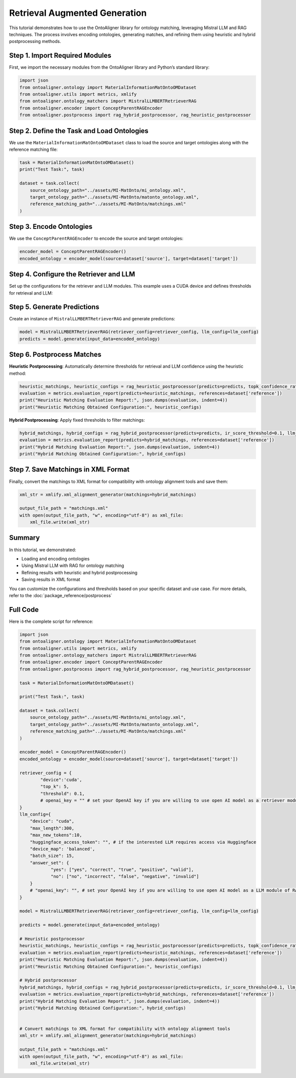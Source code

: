 Retrieval Augmented Generation
================================

This tutorial demonstrates how to use the OntoAligner library for ontology matching, leveraging Mistral LLM and RAG techniques. The process involves encoding ontologies, generating matches, and refining them using heuristic and hybrid postprocessing methods.

Step 1. Import Required Modules
---------------------------------

First, we import the necessary modules from the OntoAligner library and Python’s standard library:

.. code-block:: python

    import json
    from ontoaligner.ontology import MaterialInformationMatOntoOMDataset
    from ontoaligner.utils import metrics, xmlify
    from ontoaligner.ontology_matchers import MistralLLMBERTRetrieverRAG
    from ontoaligner.encoder import ConceptParentRAGEncoder
    from ontoaligner.postprocess import rag_hybrid_postprocessor, rag_heuristic_postprocessor

Step 2. Define the Task and Load Ontologies
---------------------------------------------

We use the ``MaterialInformationMatOntoOMDataset`` class to load the source and target ontologies along with the reference matching file:

.. code-block:: python

    task = MaterialInformationMatOntoOMDataset()
    print("Test Task:", task)

    dataset = task.collect(
        source_ontology_path="../assets/MI-MatOnto/mi_ontology.xml",
        target_ontology_path="../assets/MI-MatOnto/matonto_ontology.xml",
        reference_matching_path="../assets/MI-MatOnto/matchings.xml"
    )


Step 3. Encode Ontologies
---------------------------------------------

We use the ``ConceptParentRAGEncoder`` to encode the source and target ontologies:

.. code-block:: python

    encoder_model = ConceptParentRAGEncoder()
    encoded_ontology = encoder_model(source=dataset['source'], target=dataset['target'])

Step 4. Configure the Retriever and LLM
---------------------------------------------

Set up the configurations for the retriever and LLM modules. This example uses a CUDA device and defines thresholds for retrieval and LLM:

.. code-block:: python
    retriever_config = {
        "device": 'cuda',
        "top_k": 5,
        "threshold": 0.1,
    }

    llm_config = {
        "device": "cuda",
        "max_length": 300,
        "max_new_tokens": 10,
        "huggingface_access_token": "",
        "device_map": 'balanced',
        "batch_size": 15,
        "answer_set": {
            "yes": ["yes", "correct", "true", "positive", "valid"],
            "no": ["no", "incorrect", "false", "negative", "invalid"]
        }
    }

Step 5. Generate Predictions
---------------------------------------------
Create an instance of ``MistralLLMBERTRetrieverRAG`` and generate predictions:

.. code-block:: python

    model = MistralLLMBERTRetrieverRAG(retriever_config=retriever_config, llm_config=llm_config)
    predicts = model.generate(input_data=encoded_ontology)

Step 6. Postprocess Matches
---------------------------------------------

**Heuristic Postprocessing**: Automatically determine thresholds for retrieval and LLM confidence using the heuristic method:

.. code-block:: python

    heuristic_matchings, heuristic_configs = rag_heuristic_postprocessor(predicts=predicts, topk_confidence_ratio=3, topk_confidence_score=3)
    evaluation = metrics.evaluation_report(predicts=heuristic_matchings, references=dataset['reference'])
    print("Heuristic Matching Evaluation Report:", json.dumps(evaluation, indent=4))
    print("Heuristic Matching Obtained Configuration:", heuristic_configs)

**Hybrid Postprocessing**: Apply fixed thresholds to filter matchings:

.. code-block:: python

    hybrid_matchings, hybrid_configs = rag_hybrid_postprocessor(predicts=predicts, ir_score_threshold=0.1, llm_confidence_th=0.8)
    evaluation = metrics.evaluation_report(predicts=hybrid_matchings, references=dataset['reference'])
    print("Hybrid Matching Evaluation Report:", json.dumps(evaluation, indent=4))
    print("Hybrid Matching Obtained Configuration:", hybrid_configs)

Step 7. Save Matchings in XML Format
---------------------------------------------
Finally, convert the matchings to XML format for compatibility with ontology alignment tools and save them:

.. code-block:: python

    xml_str = xmlify.xml_alignment_generator(matchings=hybrid_matchings)

    output_file_path = "matchings.xml"
    with open(output_file_path, "w", encoding="utf-8") as xml_file:
        xml_file.write(xml_str)


Summary
---------------------------------------------
In this tutorial, we demonstrated:

* Loading and encoding ontologies
* Using Mistral LLM with RAG for ontology matching
* Refining results with heuristic and hybrid postprocessing
* Saving results in XML format

You can customize the configurations and thresholds based on your specific dataset and use case. For more details, refer to the :doc:`package_reference/postprocess`

Full Code
--------------------------
Here is the complete script for reference:

.. code-block:: python

    import json
    from ontoaligner.ontology import MaterialInformationMatOntoOMDataset
    from ontoaligner.utils import metrics, xmlify
    from ontoaligner.ontology_matchers import MistralLLMBERTRetrieverRAG
    from ontoaligner.encoder import ConceptParentRAGEncoder
    from ontoaligner.postprocess import rag_hybrid_postprocessor, rag_heuristic_postprocessor

    task = MaterialInformationMatOntoOMDataset()

    print("Test Task:", task)

    dataset = task.collect(
        source_ontology_path="../assets/MI-MatOnto/mi_ontology.xml",
        target_ontology_path="../assets/MI-MatOnto/matonto_ontology.xml",
        reference_matching_path="../assets/MI-MatOnto/matchings.xml"
    )

    encoder_model = ConceptParentRAGEncoder()
    encoded_ontology = encoder_model(source=dataset['source'], target=dataset['target'])

    retriever_config = {
            "device":'cuda',
            "top_k": 5,
            "threshold": 0.1,
            # openai_key = "" # set your OpenAI key if you are willing to use open AI model as a retriever module of RAG.
    }
    llm_config={
        "device": "cuda",
        "max_length":300,
        "max_new_tokens":10,
        "huggingface_access_token": "", # if the interested LLM requires access via Huggingface
        "device_map": 'balanced',
        "batch_size": 15,
        "answer_set": {
                "yes": ["yes", "correct", "true", "positive", "valid"],
                "no": ["no", "incorrect", "false", "negative", "invalid"]
        }
        # "openai_key": "", # set your OpenAI key if you are willing to use open AI model as a LLM module of RAG.
    }

    model = MistralLLMBERTRetrieverRAG(retriever_config=retriever_config, llm_config=llm_config)

    predicts = model.generate(input_data=encoded_ontology)

    # Heuristic postprocessor
    heuristic_matchings, heuristic_configs = rag_heuristic_postprocessor(predicts=predicts, topk_confidence_ratio=3, topk_confidence_score=3)
    evaluation = metrics.evaluation_report(predicts=heuristic_matchings, references=dataset['reference'])
    print("Heuristic Matching Evaluation Report:", json.dumps(evaluation, indent=4))
    print("Heuristic Matching Obtained Configuration:", heuristic_configs)

    # Hybrid postprocessor
    hybrid_matchings, hybrid_configs = rag_hybrid_postprocessor(predicts=predicts, ir_score_threshold=0.1, llm_confidence_th=0.8)
    evaluation = metrics.evaluation_report(predicts=hybrid_matchings, references=dataset['reference'])
    print("Hybrid Matching Evaluation Report:", json.dumps(evaluation, indent=4))
    print("Hybrid Matching Obtained Configuration:", hybrid_configs)


    # Convert matchings to XML format for compatibility with ontology alignment tools
    xml_str = xmlify.xml_alignment_generator(matchings=hybrid_matchings)

    output_file_path = "matchings.xml"
    with open(output_file_path, "w", encoding="utf-8") as xml_file:
        xml_file.write(xml_str)
